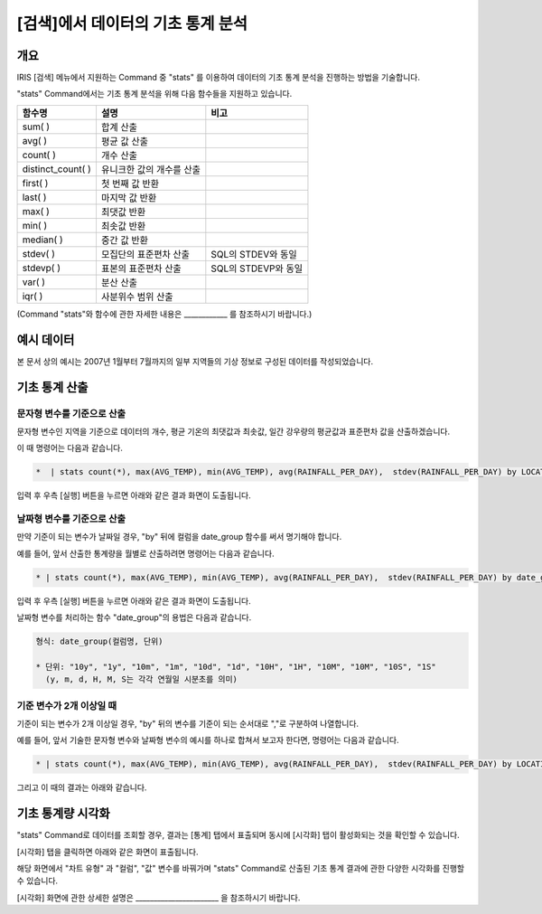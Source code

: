 
===================================================================
[검색]에서 데이터의 기초 통계 분석
===================================================================

-------------------------
개요
-------------------------

IRIS [검색] 메뉴에서 지원하는 Command 중 "stats" 를 이용하여 데이터의 기초 통계 분석을 진행하는 방법을 기술합니다.

"stats" Command에서는 기초 통계 분석을 위해 다음 함수들을 지원하고 있습니다. 

.. csv-table::
    :header: 함수명, 설명, 비고

    sum( ), 합계 산출,
    avg( ), 평균 값 산출,
    count( ), 개수 산출,
    distinct_count( ), 유니크한 값의 개수를 산출,
    first( ), 첫 번째 값 반환, 
    last( ), 마지막 값 반환,
    max( ), 최댓값 반환,
    min( ), 최솟값 반환,
    median( ), 중간 값 반환,
    stdev( ), 모집단의 표준편차 산출, SQL의 STDEV와 동일
    stdevp( ), 표본의 표준편차 산출, SQL의 STDEVP와 동일
    var( ), 분산 산출,
    iqr( ), 사분위수 범위 산출,

(Command "stats"와 함수에 관한 자세한 내용은 ____________ 를 참조하시기 바랍니다.)

-------------------------
예시 데이터
-------------------------


본 문서 상의 예시는 2007년 1월부터 7월까지의 일부 지역들의 기상 정보로 구성된 데이터를 작성되었습니다.

.. image:: ./images/ko/stats_in_search_01.png
    :alt: 검색화면(WEATHER_TABLE)
    :scale: 60%

-----------------------------------------------
기초 통계 산출
-----------------------------------------------

문자형 변수를 기준으로 산출
=================================================================================

문자형 변수인 지역을 기준으로 데이터의 개수, 평균 기온의 최댓값과 최솟값, 일간 강우량의 평균값과 표준편차 값을 산출하겠습니다.

이 때 명령어는 다음과 같습니다.

.. code::

    *  | stats count(*), max(AVG_TEMP), min(AVG_TEMP), avg(RAINFALL_PER_DAY),  stdev(RAINFALL_PER_DAY) by LOCATION


입력 후 우측 [실행] 버튼을 누르면 아래와 같은 결과 화면이 도출됩니다.

.. image:: ./images/ko/stats_in_search_02.png
    :alt: 문자형 변수 기준 기초 통계 산출
    :scale: 60%


날짜형 변수를 기준으로 산출
=================================================================================

만약 기준이 되는 변수가 날짜일 경우, "by" 뒤에 컬럼을 date_group 함수를 써서 명기해야 합니다.

예를 들어, 앞서 산출한 통계량을 월별로 산출하려면 명령어는 다음과 같습니다.

.. code::

    * | stats count(*), max(AVG_TEMP), min(AVG_TEMP), avg(RAINFALL_PER_DAY),  stdev(RAINFALL_PER_DAY) by date_group(DATE, "1m")

입력 후 우측 [실행] 버튼을 누르면 아래와 같은 결과 화면이 도출됩니다.

.. image:: ./images/ko/stats_in_search_03.png
    :alt: 날짜형 변수 기준 기초 통계 산출
    :scale: 60%

날짜형 변수를 처리하는 함수 "date_group"의 용법은 다음과 같습니다.

.. code:: 

    형식: date_group(컬럼명, 단위)

    * 단위: "10y", "1y", "10m", "1m", "10d", "1d", "10H", "1H", "10M", "10M", "10S", "1S"
      (y, m, d, H, M, S는 각각 연월일 시분초를 의미)


기준 변수가 2개 이상일 때
=================================================================================

기준이 되는 변수가 2개 이상일 경우, "by" 뒤의 변수를 기준이 되는 순서대로 ","로 구분하여 나열합니다.

예를 들어, 앞서 기술한 문자형 변수와 날짜형 변수의 예시를 하나로 합쳐서 보고자 한다면, 명령어는 다음과 같습니다.

.. code::

    * | stats count(*), max(AVG_TEMP), min(AVG_TEMP), avg(RAINFALL_PER_DAY),  stdev(RAINFALL_PER_DAY) by LOCATION, date_group(DATE, "1m")

그리고 이 때의 결과는 아래와 같습니다.

.. image:: ./images/ko/stats_in_search_04.png
    :alt: 기준 변수가 2개 이상일 때의 기초 통계 산출
    :scale: 60%


-----------------------------------------------------------------------
기초 통계량 시각화 
-----------------------------------------------------------------------

"stats" Command로 데이터를 조회할 경우, 결과는 [통계] 탭에서 표출되며 동시에 [시각화] 탭이 활성화되는 것을 확인할 수 있습니다.

.. image:: ./images/ko/stats_in_search_05.png
    :alt: 활성화된 [시각화] 탭
    :scale: 90%

[시각화] 탭을 클릭하면 아래와 같은 화면이 표출됩니다.

.. image:: ./images/ko/stats_in_search_06.png
    :alt: [시각화] 탭 첫 화면
    :scale: 60%

해당 화면에서 "차트 유형" 과 "컬럼", "값" 변수를 바꿔가며 "stats" Command로 산출된 기초 통계 결과에 관한 다양한 시각화를 진행할 수 있습니다.

[시각화] 화면에 관한 상세한 설명은 _______________________ 을 참조하시기 바랍니다.
